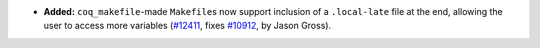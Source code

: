 - **Added:**
  ``coq_makefile``\-made ``Makefile``\s now support inclusion of a
  ``.local-late`` file at the end, allowing the user to access
  more variables (`#12411 <https://github.com/coq/coq/pull/12411>`_, fixes
  `#10912 <https://github.com/coq/coq/issues/10912>`_, by Jason Gross).
